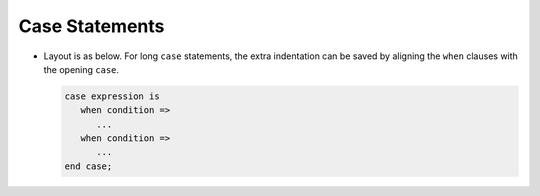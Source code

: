 Case Statements
***************

.. index:: case statements

* Layout is as below.  For long ``case`` statements, the extra indentation
  can be saved by aligning the ``when`` clauses with the opening ``case``.

  .. code-block:: ada

           case expression is
              when condition =>
                 ...
              when condition =>
                 ...
           end case;

